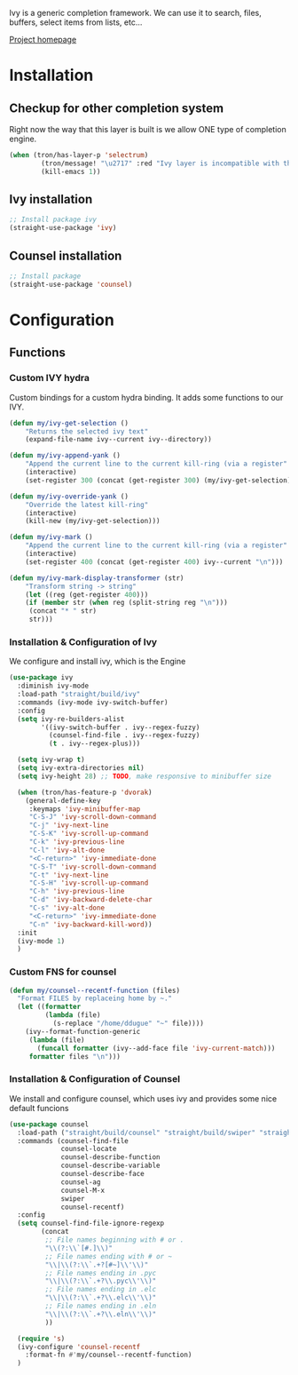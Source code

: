 Ivy is a generic completion framework. We can use it to search, files, buffers, select items from
lists, etc...

[[http://github.com/abo-abo/swiper][Project homepage]]

* Installation
** Checkup for other completion system
Right now the way that this layer is built is we allow ONE type of completion engine.
#+BEGIN_SRC emacs-lisp :tangle install.el
(when (tron/has-layer-p 'selectrum)
        (tron/message! "\u2717" :red "Ivy layer is incompatible with the selectrum layer")
        (kill-emacs 1))
#+END_SRC
** Ivy installation
#+BEGIN_SRC emacs-lisp :tangle install.el
;; Install package ivy
(straight-use-package 'ivy)
#+END_SRC

** Counsel installation
#+BEGIN_SRC emacs-lisp :tangle install.el
;; Install package
(straight-use-package 'counsel)
#+END_SRC

* Configuration
** Functions
*** Custom IVY hydra
Custom bindings for a custom hydra binding. It adds some functions to our IVY.
#+BEGIN_SRC emacs-lisp
(defun my/ivy-get-selection ()
    "Returns the selected ivy text"
    (expand-file-name ivy--current ivy--directory))

(defun my/ivy-append-yank ()
    "Append the current line to the current kill-ring (via a register"
    (interactive)
    (set-register 300 (concat (get-register 300) (my/ivy-get-selection) "\n")))

(defun my/ivy-override-yank ()
    "Override the latest kill-ring"
    (interactive)
    (kill-new (my/ivy-get-selection)))

(defun my/ivy-mark ()
    "Append the current line to the current kill-ring (via a register"
    (interactive)
    (set-register 400 (concat (get-register 400) ivy--current "\n")))

(defun my/ivy-mark-display-transformer (str)
    "Transform string -> string"
    (let ((reg (get-register 400)))
    (if (member str (when reg (split-string reg "\n")))
     (concat "* " str)
     str)))

#+END_SRC
*** Installation & Configuration of Ivy
We configure and install ivy, which is the Engine
#+BEGIN_SRC emacs-lisp :tangle config.el
(use-package ivy
  :diminish ivy-mode
  :load-path "straight/build/ivy"
  :commands (ivy-mode ivy-switch-buffer)
  :config
  (setq ivy-re-builders-alist
        '((ivy-switch-buffer . ivy--regex-fuzzy)
          (counsel-find-file . ivy--regex-fuzzy)
          (t . ivy--regex-plus)))

  (setq ivy-wrap t)
  (setq ivy-extra-directories nil)
  (setq ivy-height 28) ;; TODO, make responsive to minibuffer size

  (when (tron/has-feature-p 'dvorak)
    (general-define-key
     :keymaps 'ivy-minibuffer-map
     "C-S-J" 'ivy-scroll-down-command
     "C-j" 'ivy-next-line
     "C-S-K" 'ivy-scroll-up-command
     "C-k" 'ivy-previous-line
     "C-l" 'ivy-alt-done
     "<C-return>" 'ivy-immediate-done
     "C-S-T" 'ivy-scroll-down-command
     "C-t" 'ivy-next-line
     "C-S-H" 'ivy-scroll-up-command
     "C-h" 'ivy-previous-line
     "C-d" 'ivy-backward-delete-char
     "C-s" 'ivy-alt-done
     "<C-return>" 'ivy-immediate-done
     "C-n" 'ivy-backward-kill-word))
  :init
  (ivy-mode 1)
  )

#+END_SRC

*** Custom FNS for counsel
#+BEGIN_SRC emacs-lisp :tangle config.el
(defun my/counsel--recentf-function (files)
  "Format FILES by replaceing home by ~."
  (let ((formatter
         (lambda (file)
           (s-replace "/home/ddugue" "~" file))))
    (ivy--format-function-generic
     (lambda (file)
       (funcall formatter (ivy--add-face file 'ivy-current-match)))
     formatter files "\n")))
#+END_SRC

*** Installation & Configuration of Counsel
We install and configure counsel, which uses ivy and provides some nice default funcions

#+BEGIN_SRC emacs-lisp :tangle config.el
(use-package counsel
  :load-path ("straight/build/counsel" "straight/build/swiper" "straight/build/s")
  :commands (counsel-find-file
             counsel-locate
             counsel-describe-function
             counsel-describe-variable
             counsel-describe-face
             counsel-ag
             counsel-M-x
             swiper
             counsel-recentf)
  :config
  (setq counsel-find-file-ignore-regexp
        (concat
         ;; File names beginning with # or .
         "\\(?:\\`[#.]\\)"
         ;; File names ending with # or ~
         "\\|\\(?:\\`.+?[#~]\\'\\)"
         ;; File names ending in .pyc
         "\\|\\(?:\\`.+?\\.pyc\\'\\)"
         ;; File names ending in .elc
         "\\|\\(?:\\`.+?\\.elc\\'\\)"
         ;; File names ending in .eln
         "\\|\\(?:\\`.+?\\.eln\\'\\)"
         ))

  (require 's)
  (ivy-configure 'counsel-recentf
    :format-fn #'my/counsel--recentf-function)
  )
#+END_SRC
